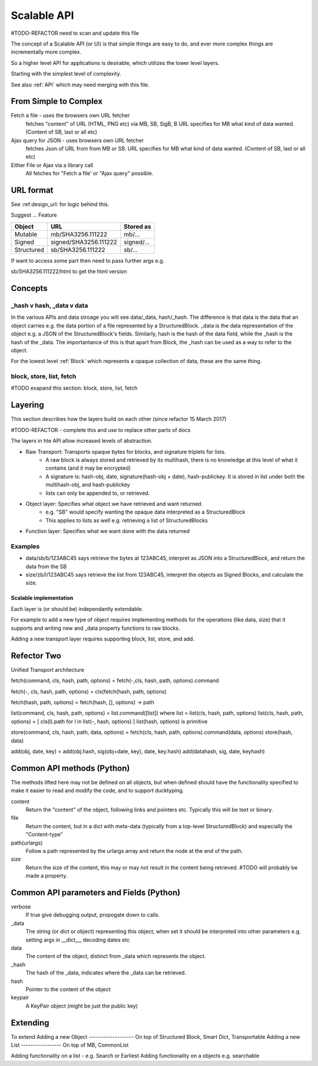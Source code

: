 .. _ScalableAPI:

************
Scalable API
************

#TODO-REFACTOR need to scan and update this file

The concept of a Scalable API (or UI) is that simple things are easy to do, and ever more complex things are incrementally more complex.

So a higher level API for applications is desirable, which utilizes the lower level layers.

Starting with the simplest level of complexity.

See also :ref:`API` which may need merging with this file.


From Simple to Complex
======================
Fetch a file - uses the browsers own URL fetcher
    fetches "content" of URL (HTML, PNG etc) via MB, SB, SigB, B
    URL specifies for MB what kind of data wanted. (Content of SB, last or all etc)

Ajax query for JSON - uses browsers own URL fetcher
    fetches Json of URL from from MB or SB.
    URL specifies for MB what kind of data wanted. (Content of SB, last or all etc)

Either File or Ajax via a library call
    All fetches for "Fetch a file' or "Ajax query" possible.

URL format
==========

See :ref:design_url: for logic behind this.

Suggest ...
Feature

==========  ======================  =================
Object      URL                     Stored as
==========  ======================  =================
Mutable     mb/SHA3256.111222       mb/...
Signed      signed/SHA3256.111222   signed/...
Structured  sb/SHA3256.111222       sb/...
==========  ======================  =================

If want to access some part then need to pass further args e.g.

sb/SHA3256.111222/html  to get the html version

Concepts
========

_hash v hash, _data v data
~~~~~~~~~~~~~~~~~~~~~~~~~~
In the various APIs and data stroage you will see data/_data, hash/_hash.
The difference is that data is the data that an object carries e.g. the data portion of a file represented by a StructuredBlock.
_data is the data representation of the object e.g. a JSON of the StructuredBlock's fields.
Similarly, hash is the hash of the data field, while the _hash is the hash of the _data.
The importantance of this is that apart from Block, the _hash can be used as a way to refer to the object.

For the lowest level :ref:`Block` which represents a opaque collection of data, these are the same thing.

block, store, list, fetch
~~~~~~~~~~~~~~~~~~~~~~~~~
#TODO exapand this section: block, store, list, fetch

Layering
========
This section describes how the layers build on each other (since refactor 15 March 2017)

#TODO-REFACTOR - complete this and use to replace other parts of docs

The layers in hte API allow increased levels of abstraction.

* Raw Transport: Transports opaque bytes for blocks, and signature triplets for lists.
    * A raw block is always stored and retrieved by its multihash, there is no knowledge at this level of what it contains (and it may be encrypted)
    * A signature is: hash-obj, date, signature(hash-obj + date), hash-publickey. It is stored in list under both the multihash-obj, and hash-publickey
    * lists can only be appended to, or retrieved.
* Object layer: Specifies what object we have retrieved and want returned.
    * e.g. "SB" would specify wanting the opaque data interpreted as a StructuredBlock
    * This applies to lists as well e.g. retrieving a list of StructuredBlocks
* Function layer: Specifies what we want done with the data returned

Examples
~~~~~~~~
* data/sb/b/123ABC45 says retrieve the bytes at 123ABC45, interpret as JSON into a StructuredBlock, and return the data from the SB
* size/zb/l/123ABC45 says retrieve the list from 123ABC45, interpret the objects as Signed Blocks, and calculate the size.

Scalable implementation
-----------------------
Each layer is (or should be) independantly extendable.

For example to add a new type of object requires
implementing methods for the operations (like data, size) that it supports
and writing new and _data property functions to raw blocks.

Adding a new transport layer requires supporting block, list, store, and add.

Refector Two
============
Unified Transport architecture

fetch(command, cls, hash, path, options) = fetch(-,cls, hash, path, options).command

fetch(-, cls, hash, path, options) = cls(fetch(hash, path, options)

fetch(hash, path, options) = fetch(hash, [], options) -> path

list(command, cls, hash, path, options)  = list.command([list]) where list = list(cls, hash, path, options)
list(cls, hash, path, options) = [ cls(l).path for l in list(-, hash, options) ]
list(hash, options) is primitive

store(command, cls, hash, path, data, options) = fetch(cls, hash, path, options).command(data, options)
store(hash, data)

add(obj, date, key) = add(obj.hash, sig(obj+date, key), date, key.hash)
add(datahash, sig, date, keyhash)

Common API methods (Python)
===========================
The methods lifted here may not be defined on all objects,
but when defined should have the functionality specified to make it easier to read and modify the code,
and to support ducktyping.

content
    Return the "content" of the object, following links and pointers etc. Typically this will be text or binary.

file
    Return the content, but in a dict with meta-data (typically from a top-level StructuredBlock) and especially the "Content-type"

path(urlargs)
    Follow a path represented by the urlargs array and return the node at the end of the path.

size
    Return the size of the content, this may or may not result in the content being retrieved.
    #TODO will probably be made a property.

Common API parameters and Fields (Python)
=========================================

verbose
    If true give debugging output, propogate down to calls.

_data
    The string (or dict or object) representing this object,
    when set it should be interpreted into other parameters e.g. setting args in __dict__, decoding dates etc

data
    The content of the object, distinct from _data which represents the object.

_hash
    The hash of the _data, indicates where the _data can be retrieved.

hash
    Pointer to the content of the object

keypair
    A KeyPair object (might be just the public key)

Extending
=========
To extend
Adding a new Object
-------------------
On top of Structured Block, Smart Dict, Transportable
Adding a new List
-----------------
On top of MB, CommonList

Adding functionality on a list - e.g. Search or Earliest
Adding functionality on a objects e.g. searchable
